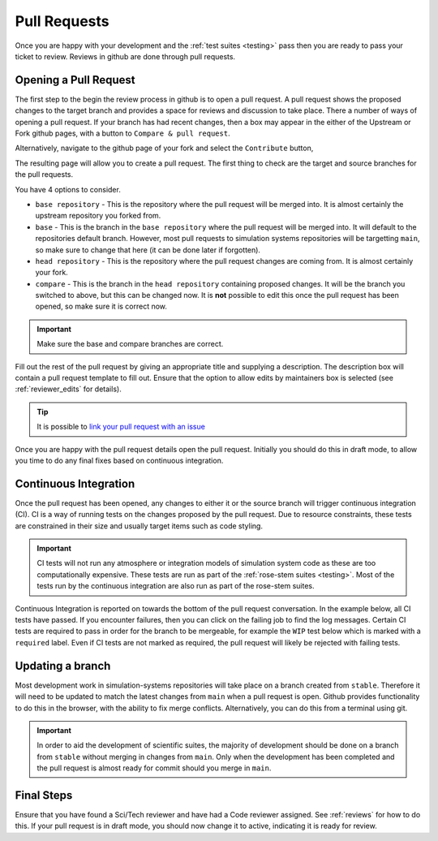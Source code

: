 .. _pull_requests:

Pull Requests
=============

Once you are happy with your development and the :ref:`test suites <testing>` pass then you are ready to pass your ticket to review. Reviews in github are done through pull requests.

Opening a Pull Request
----------------------

The first step to the begin the review process in github is to open a pull request. A pull request shows the proposed changes to the target branch and provides a space for reviews and discussion to take place. There a number of ways of opening a pull request. If your branch has had recent changes, then a box may appear in the either of the Upstream or Fork github pages, with a button to ``Compare & pull request``.

Alternatively, navigate to the github page of your fork and select the ``Contribute`` button,

.. image:: images/gh_screenshots/contribute_light.png
    :class: only-light border

.. image:: images/gh_screenshots/contribute_dark.png
    :class: only-dark border

The resulting page will allow you to create a pull request. The first thing to check are the target and source branches for the pull requests.

.. image:: images/gh_screenshots/branch_pr_light.png
    :class: only-light border

.. image:: images/gh_screenshots/branch_pr_dark.png
    :class: only-dark border

You have 4 options to consider.

* ``base repository`` - This is the repository where the pull request will be merged into. It is almost certainly the upstream repository you forked from.
* ``base`` - This is the branch in the ``base repository`` where the pull request will be merged into. It will default to the repositories default branch. However, most pull requests to simulation systems repositories will be targetting ``main``, so make sure to change that here (it can be done later if forgotten).
* ``head repository`` - This is the repository where the pull request changes are coming from. It is almost certainly your fork.
* ``compare`` - This is the branch in the ``head repository`` containing proposed changes. It will be the branch you switched to above, but this can be changed now. It is **not** possible to edit this once the pull request has been opened, so make sure it is correct now.

.. important::

    Make sure the base and compare branches are correct.

Fill out the rest of the pull request by giving an appropriate title and supplying a description. The description box will contain a pull request template to fill out. Ensure that the option to allow edits by maintainers box is selected (see :ref:`reviewer_edits` for details).

.. image:: images/gh_screenshots/maintainer_edit_light.png
    :class: only-light border

.. image:: images/gh_screenshots/maintainer_edit_dark.png
    :class: only-dark border

.. tip::

    It is possible to `link your pull request with an issue <https://docs.github.com/en/issues/tracking-your-work-with-issues/using-issues/linking-a-pull-request-to-an-issue>`_


Once you are happy with the pull request details open the pull request. Initially you should do this in draft mode, to allow you time to do any final fixes based on continuous integration.


Continuous Integration
----------------------

Once the pull request has been opened, any changes to either it or the source branch will trigger continuous integration (CI). CI is a way of running tests on the changes proposed by the pull request. Due to resource constraints, these tests are constrained in their size and usually target items such as code styling.

.. important::

    CI tests will not run any atmosphere or integration models of simulation system code as these are too computationally expensive. These tests are run as part of the :ref:`rose-stem suites <testing>`. Most of the tests run by the continuous integration are also run as part of the rose-stem suites.

Continuous Integration is reported on towards the bottom of the pull request conversation. In the example below, all CI tests have passed. If you encounter failures, then you can click on the failing job to find the log messages. Certain CI tests are required to pass in order for the branch to be mergeable, for example the ``WIP`` test below which is marked with a ``required`` label. Even if CI tests are not marked as required, the pull request will likely be rejected with failing tests.

.. image:: images/gh_screenshots/ci_light.png
    :class: only-light border

.. image:: images/gh_screenshots/ci_dark.png
    :class: only-dark border


Updating a branch
-----------------

Most development work in simulation-systems repositories will take place on a branch created from ``stable``. Therefore it will need to be updated to match the latest changes from ``main`` when a pull request is open. Github provides functionality to do this in the browser, with the ability to fix merge conflicts. Alternatively, you can do this from a terminal using git.

.. important::

    In order to aid the development of scientific suites, the majority of development should be done on a branch from ``stable`` without merging in changes from ``main``. Only when the development has been completed and the pull request is almost ready for commit should you merge in ``main``.

.. tab-set::

    .. tab-item:: Web Browser

        Navigate to the pull request page and locate the branch status box. This is towards the bottom of the conversation. Here, you can select the button to update the branch. If merge conflicts exist, it will take you to a page where these can be fixed.

        .. image:: images/gh_screenshots/update_branch_light.png
            :class: only-light border

        .. image:: images/gh_screenshots/update_branch_dark.png
            :class: only-dark border

    .. tab-item:: git commands

        Navigate to your clone and ensure that the branch you wish to update is your active branch,

        .. code-block::

            cd /path/to/clone
            git checkout <desired-branch>

        The upstream repository of your fork needs to added as a remote source to your git clone. If you made the clone using the ``gh`` cli, this will already have been done. First, check the available remote sources and then if required add the upstream repository.

        .. code-block::

            # List the remote sources.
            # The fork will be listed as the origin
            # The upstream repository also needs to be available
            git remote -v

            # If it doesn't appear, add the upstream repository
            git remote add upstream <URL>

        The URL for the upstream can be found from the Code button on github (see :ref:`Cloning a Repository <clone_repo>`).

        Once the upstream repository is available, you need to fetch the upstream commit details and then merge the upstream main.

        .. code-block::

            git fetch upstream
            git merge upstream/main

        If there are any merge conflicts you can now fix these using your conflict tool of choice.


Final Steps
-----------

Ensure that you have found a Sci/Tech reviewer and have had a Code reviewer assigned. See :ref:`reviews` for how to do this. If your pull request is in draft mode, you should now change it to active, indicating it is ready for review.
